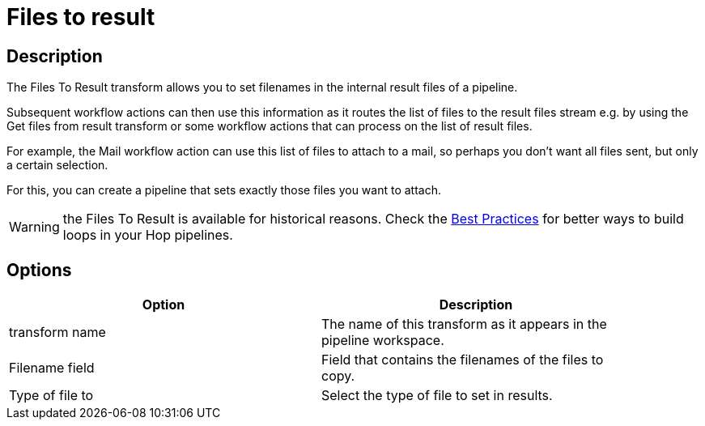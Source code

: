 ////
Licensed to the Apache Software Foundation (ASF) under one
or more contributor license agreements.  See the NOTICE file
distributed with this work for additional information
regarding copyright ownership.  The ASF licenses this file
to you under the Apache License, Version 2.0 (the
"License"); you may not use this file except in compliance
with the License.  You may obtain a copy of the License at
  http://www.apache.org/licenses/LICENSE-2.0
Unless required by applicable law or agreed to in writing,
software distributed under the License is distributed on an
"AS IS" BASIS, WITHOUT WARRANTIES OR CONDITIONS OF ANY
KIND, either express or implied.  See the License for the
specific language governing permissions and limitations
under the License.
////
:documentationPath: /pipeline/transforms/
:language: en_US
:description: The Files To Result transform allows you to set filenames in the internal result files of a pipeline, for use by subsequent workflow actions. Subsequent workflow actions can then use this information

= Files to result

== Description

The Files To Result transform allows you to set filenames in the internal result files of a pipeline.

Subsequent workflow actions can then use this information as it routes the list of files to the result files stream e.g. by using the Get files from result transform or some workflow actions that can process on the list of result files.

For example, the Mail workflow action can use this list of files to attach to a mail, so perhaps you don't want all files sent, but only a certain selection.

For this, you can create a pipeline that sets exactly those files you want to attach.

WARNING: the Files To Result is available for historical reasons. Check the xref:best-practices/index.adoc[Best Practices] for better ways to build loops in your Hop pipelines.

== Options

[width="90%",options="header"]
|===
|Option|Description
|transform name|The name of this transform as it appears in the pipeline workspace.
|Filename field|Field that contains the filenames of the files to copy.
|Type of file to|Select the type of file to set in results.
|===